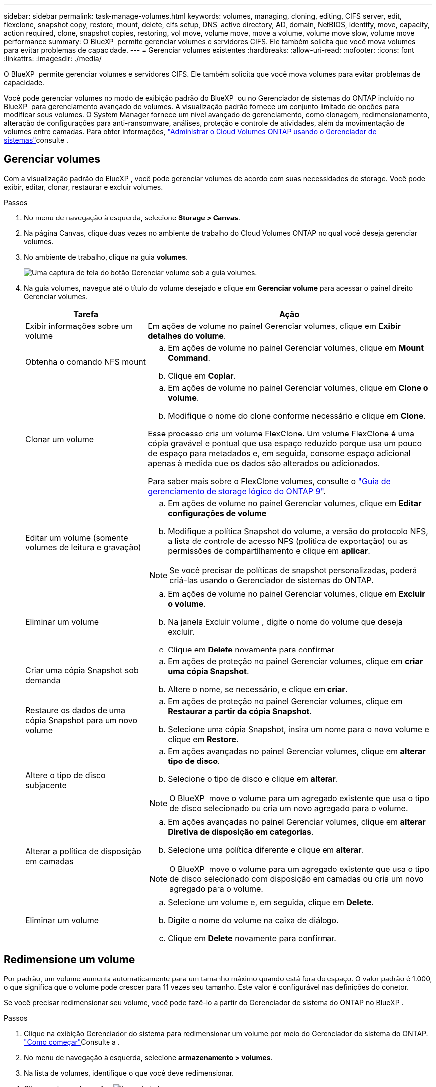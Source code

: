 ---
sidebar: sidebar 
permalink: task-manage-volumes.html 
keywords: volumes, managing, cloning, editing, CIFS server, edit, flexclone, snapshot copy, restore, mount, delete, cifs setup, DNS, active directory, AD, domain, NetBIOS, identify, move, capacity, action required, clone, snapshot copies, restoring, vol move, volume move, move a volume, volume move slow, volume move performance 
summary: O BlueXP  permite gerenciar volumes e servidores CIFS. Ele também solicita que você mova volumes para evitar problemas de capacidade. 
---
= Gerenciar volumes existentes
:hardbreaks:
:allow-uri-read: 
:nofooter: 
:icons: font
:linkattrs: 
:imagesdir: ./media/


[role="lead"]
O BlueXP  permite gerenciar volumes e servidores CIFS. Ele também solicita que você mova volumes para evitar problemas de capacidade.

Você pode gerenciar volumes no modo de exibição padrão do BlueXP  ou no Gerenciador de sistemas do ONTAP incluído no BlueXP  para gerenciamento avançado de volumes. A visualização padrão fornece um conjunto limitado de opções para modificar seus volumes. O System Manager fornece um nível avançado de gerenciamento, como clonagem, redimensionamento, alteração de configurações para anti-ransomware, análises, proteção e controle de atividades, além da movimentação de volumes entre camadas. Para obter informações, link:task-administer-advanced-view.html["Administrar o Cloud Volumes ONTAP usando o Gerenciador de sistemas"]consulte .



== Gerenciar volumes

Com a visualização padrão do BlueXP , você pode gerenciar volumes de acordo com suas necessidades de storage. Você pode exibir, editar, clonar, restaurar e excluir volumes.

.Passos
. No menu de navegação à esquerda, selecione *Storage > Canvas*.
. Na página Canvas, clique duas vezes no ambiente de trabalho do Cloud Volumes ONTAP no qual você deseja gerenciar volumes.
. No ambiente de trabalho, clique na guia *volumes*.
+
image:screenshot_manage_vol_button.png["Uma captura de tela do botão Gerenciar volume sob a guia volumes."]

. Na guia volumes, navegue até o título do volume desejado e clique em *Gerenciar volume* para acessar o painel direito Gerenciar volumes.
+
[cols="30,70"]
|===
| Tarefa | Ação 


| Exibir informações sobre um volume | Em ações de volume no painel Gerenciar volumes, clique em *Exibir detalhes do volume*. 


| Obtenha o comando NFS mount  a| 
.. Em ações de volume no painel Gerenciar volumes, clique em *Mount Command*.
.. Clique em *Copiar*.




| Clonar um volume  a| 
.. Em ações de volume no painel Gerenciar volumes, clique em *Clone o volume*.
.. Modifique o nome do clone conforme necessário e clique em *Clone*.


Esse processo cria um volume FlexClone. Um volume FlexClone é uma cópia gravável e pontual que usa espaço reduzido porque usa um pouco de espaço para metadados e, em seguida, consome espaço adicional apenas à medida que os dados são alterados ou adicionados.

Para saber mais sobre o FlexClone volumes, consulte o http://docs.netapp.com/ontap-9/topic/com.netapp.doc.dot-cm-vsmg/home.html["Guia de gerenciamento de storage lógico do ONTAP 9"^].



| Editar um volume (somente volumes de leitura e gravação)  a| 
.. Em ações de volume no painel Gerenciar volumes, clique em *Editar configurações de volume*
.. Modifique a política Snapshot do volume, a versão do protocolo NFS, a lista de controle de acesso NFS (política de exportação) ou as permissões de compartilhamento e clique em *aplicar*.



NOTE: Se você precisar de políticas de snapshot personalizadas, poderá criá-las usando o Gerenciador de sistemas do ONTAP.



| Eliminar um volume  a| 
.. Em ações de volume no painel Gerenciar volumes, clique em *Excluir o volume*.
.. Na janela Excluir volume , digite o nome do volume que deseja excluir.
.. Clique em *Delete* novamente para confirmar.




| Criar uma cópia Snapshot sob demanda  a| 
.. Em ações de proteção no painel Gerenciar volumes, clique em *criar uma cópia Snapshot*.
.. Altere o nome, se necessário, e clique em *criar*.




| Restaure os dados de uma cópia Snapshot para um novo volume  a| 
.. Em ações de proteção no painel Gerenciar volumes, clique em *Restaurar a partir da cópia Snapshot*.
.. Selecione uma cópia Snapshot, insira um nome para o novo volume e clique em *Restore*.




| Altere o tipo de disco subjacente  a| 
.. Em ações avançadas no painel Gerenciar volumes, clique em *alterar tipo de disco*.
.. Selecione o tipo de disco e clique em *alterar*.



NOTE: O BlueXP  move o volume para um agregado existente que usa o tipo de disco selecionado ou cria um novo agregado para o volume.



| Alterar a política de disposição em camadas  a| 
.. Em ações avançadas no painel Gerenciar volumes, clique em *alterar Diretiva de disposição em categorias*.
.. Selecione uma política diferente e clique em *alterar*.



NOTE: O BlueXP  move o volume para um agregado existente que usa o tipo de disco selecionado com disposição em camadas ou cria um novo agregado para o volume.



| Eliminar um volume  a| 
.. Selecione um volume e, em seguida, clique em *Delete*.
.. Digite o nome do volume na caixa de diálogo.
.. Clique em *Delete* novamente para confirmar.


|===




== Redimensione um volume

Por padrão, um volume aumenta automaticamente para um tamanho máximo quando está fora do espaço. O valor padrão é 1.000, o que significa que o volume pode crescer para 11 vezes seu tamanho. Este valor é configurável nas definições do conetor.

Se você precisar redimensionar seu volume, você pode fazê-lo a partir do Gerenciador de sistema do ONTAP no BlueXP .

.Passos
. Clique na exibição Gerenciador do sistema para redimensionar um volume por meio do Gerenciador do sistema do ONTAP. link:task-administer-advanced-view.html#how-to-get-started["Como começar"]Consulte a .
. No menu de navegação à esquerda, selecione *armazenamento > volumes*.
. Na lista de volumes, identifique o que você deve redimensionar.
. Clique no ícone de opções image:screenshot_gallery_options.gif["ícone kabob"].
. Selecione *Redimensionar*.
. Na tela *Redimensionar volume*, edite a porcentagem de capacidade e reserva Instantânea conforme necessário. Você pode comparar o espaço disponível existente com a capacidade modificada.
. Clique em *Salvar*.


image:screenshot-resize-volume.png["O ecrã apresenta a capacidade modificada após o redimensionamento do volume"]

Certifique-se de levar em consideração os limites de capacidade do seu sistema à medida que você redimensiona volumes. Aceda ao https://docs.netapp.com/us-en/cloud-volumes-ontap-relnotes/index.html["Notas de versão do Cloud Volumes ONTAP"^] para obter mais informações.



== Modifique o servidor CIFS

Se você alterar seus servidores DNS ou domínio do ative Directory, será necessário modificar o servidor CIFS no Cloud Volumes ONTAP para que ele possa continuar a servir armazenamento aos clientes.

.Passos
. Na guia Visão geral do ambiente de trabalho, clique na guia recurso sob o painel direito.
. No campo Configuração CIFS, clique no ícone *lápis* para exibir a janela Configuração CIFS.
. Especifique as configurações para o servidor CIFS:
+
[cols="30,70"]
|===
| Tarefa | Ação 


| Selecione Storage VM (SVM) | A seleção da máquina virtual de storage (SVM) do Cloud volume ONTAP exibe suas informações de CIFS configuradas. 


| Ative Directory Domain para aderir | O FQDN do domínio do ative Directory (AD) ao qual você deseja que o servidor CIFS se associe. 


| Credenciais autorizadas para ingressar no domínio | O nome e a senha de uma conta do Windows com Privileges suficiente para adicionar computadores à unidade organizacional especificada (ou) dentro do domínio do AD. 


| Endereço IP primário e secundário do DNS | Os endereços IP dos servidores DNS que fornecem resolução de nomes para o servidor CIFS. Os servidores DNS listados devem conter os Registros de localização de serviço (SRV) necessários para localizar os servidores LDAP do ative Directory e os controladores de domínio para o domínio em que o servidor CIFS será conetado. Ifdef::gcp[] se você estiver configurando o Google Managed ative Directory, o AD pode ser acessado por padrão com o endereço IP 169.254.169.254. Endif::gcp[] 


| Domínio DNS | O domínio DNS da máquina virtual de storage (SVM) do Cloud Volumes ONTAP. Na maioria dos casos, o domínio é o mesmo que o domínio AD. 


| Nome NetBIOS do servidor CIFS | Um nome de servidor CIFS exclusivo no domínio AD. 


| Unidade organizacional  a| 
A unidade organizacional dentro do domínio AD a associar ao servidor CIFS. A predefinição é computadores.

ifdef::aws[]

** Para configurar o AWS Managed Microsoft AD como o servidor AD para Cloud Volumes ONTAP, digite neste campo.


endif::aws[]

ifdef::azure[]

** Para configurar os Serviços de domínio do Azure AD como o servidor AD para o Cloud Volumes ONTAP, digite *computadores AADDC* ou *usuários AADDC* neste campo. link:https://docs.microsoft.com/en-us/azure/active-directory-domain-services/create-ou["Documentação do Azure: Crie uma unidade organizacional (ou) em um domínio gerenciado dos Serviços de domínio do Azure AD"^]


endif::azure[]

ifdef::gcp[]

** Para configurar o Microsoft AD gerenciado pelo Google como o servidor AD para Cloud Volumes ONTAP, digite *ou computadores, ou nuvem* neste campo. link:https://cloud.google.com/managed-microsoft-ad/docs/manage-active-directory-objects#organizational_units["Documentação do Google Cloud: Unidades organizacionais no Google Managed Microsoft AD"^]


endif::gcp[]

|===
. Clique em *Definir*.


.Resultado
O Cloud Volumes ONTAP atualiza o servidor CIFS com as alterações.



== Mover um volume

Mova volumes para utilização de capacidade, performance aprimorada e atender a contratos de nível de serviço.

Você pode mover um volume no Gerenciador de sistemas do ONTAP selecionando um volume e o agregado de destino, iniciando a operação de movimentação de volume e, opcionalmente, monitorando a tarefa de movimentação de volume. Ao usar o System Manager, uma operação de movimentação de volume é concluída automaticamente.

.Passos
. Use o Gerenciador de sistema do ONTAP ou a CLI do ONTAP para mover os volumes para o agregado.
+
Na maioria das situações, você pode usar o System Manager para mover volumes.

+
Para obter instruções, consulte link:http://docs.netapp.com/ontap-9/topic/com.netapp.doc.exp-vol-move/home.html["Guia expresso de movimentação de volume do ONTAP 9"^]a .





== Mover um volume quando o BlueXP  exibir uma mensagem Ação necessária

O BlueXP  pode exibir uma mensagem Ação necessária que diz que mover um volume é necessário para evitar problemas de capacidade, mas que você precisa corrigir o problema sozinho. Se isso acontecer, você precisa identificar como corrigir o problema e mover um ou mais volumes.


TIP: O BlueXP  exibe essas mensagens de Ação necessária quando um agregado atingiu 90% da capacidade usada. Se a disposição de dados estiver ativada, as mensagens serão exibidas quando um agregado atingir 80% da capacidade usada. Por padrão, 10% de espaço livre é reservado para categorização de dados. link:task-tiering.html#changing-the-free-space-ratio-for-data-tiering["Saiba mais sobre a taxa de espaço livre para categorização de dados"^].

.Passos
. <<Identificar como corrigir problemas de capacidade>>.
. Com base em suas análises, mova volumes para evitar problemas de capacidade:
+
** <<Mova volumes para outro sistema para evitar problemas de capacidade>>.
** <<Mova volumes para outro agregado para evitar problemas de capacidade>>.






=== Identificar como corrigir problemas de capacidade

Se o BlueXP  não puder fornecer recomendações para mover um volume para evitar problemas de capacidade, identifique os volumes que você precisa mover e se deve movê-los para outro agregado no mesmo sistema ou para outro sistema.

.Passos
. Exiba as informações avançadas na mensagem Ação necessária para identificar o agregado que atingiu seu limite de capacidade.
+
Por exemplo, as informações avançadas devem dizer algo semelhante ao seguinte: O agregado aggr1 atingiu seu limite de capacidade.

. Identifique um ou mais volumes para sair do agregado:
+
.. No ambiente de trabalho, clique na guia *agregados*.
.. Navegue até o bloco agregado desejado e clique em *... (Ícone de elipses) > Ver detalhes de agregados*.
.. Na guia Visão geral da tela Detalhes agregados, revise o tamanho de cada volume e escolha um ou mais volumes para sair do agregado.
+
Você deve escolher volumes grandes o suficiente para liberar espaço no agregado para evitar problemas de capacidade adicionais no futuro.

+
image::screenshot_aggr_volume_overview.png[visão geral do volume de captura de tela]



. Se o sistema não tiver atingido o limite de disco, você deve mover os volumes para um agregado existente ou um novo agregado no mesmo sistema.
+
Para obter informações, <<move-volumes-aggregate-capacity,Mova volumes para outro agregado para evitar problemas de capacidade>>consulte .

. Se o sistema tiver atingido o limite de disco, proceda de uma das seguintes formas:
+
.. Exclua todos os volumes não utilizados.
.. Reorganize volumes para liberar espaço em um agregado.
+
Para obter informações, <<move-volumes-aggregate-capacity,Mova volumes para outro agregado para evitar problemas de capacidade>>consulte .

.. Mova dois ou mais volumes para outro sistema que tenha espaço.
+
Para obter informações, <<move-volumes-aggregate-capacity,Mova volumes para outro agregado para evitar problemas de capacidade>>consulte .







=== Mova volumes para outro sistema para evitar problemas de capacidade

Você pode mover um ou mais volumes para outro sistema Cloud Volumes ONTAP para evitar problemas de capacidade. Talvez seja necessário fazer isso se o sistema atingir seu limite de disco.

.Sobre esta tarefa
Pode seguir os passos desta tarefa para corrigir a seguinte mensagem Ação necessária:

[]
====
Mover um volume é necessário para evitar problemas de capacidade; no entanto, o BlueXP  não pode executar esta ação para você porque o sistema atingiu o limite de disco.

====
.Passos
. Identifique um sistema Cloud Volumes ONTAP que tenha capacidade disponível ou implante um novo sistema.
. Arraste e solte o ambiente de trabalho de origem no ambiente de trabalho de destino para executar uma replicação de dados única do volume.
+
Para obter informações, link:https://docs.netapp.com/us-en/bluexp-replication/task-replicating-data.html["Replicação de dados entre sistemas"^]consulte .

. Vá para a página Status da replicação e, em seguida, quebre a relação do SnapMirror para converter o volume replicado de um volume de proteção de dados para um volume de leitura/gravação.
+
Para obter informações, link:https://docs.netapp.com/us-en/bluexp-replication/task-replicating-data.html#managing-data-replication-schedules-and-relationships["Gerenciamento de cronogramas e relacionamentos de replicação de dados"^]consulte .

. Configure o volume para acesso aos dados.
+
Para obter informações sobre como configurar um volume de destino para acesso a dados, consulte o link:http://docs.netapp.com/ontap-9/topic/com.netapp.doc.exp-sm-ic-fr/home.html["Guia expresso de recuperação de desastres em volume do ONTAP 9"^].

. Eliminar o volume original.
+
Para obter informações, link:task-manage-volumes.html#manage-volumes["Gerenciar volumes"]consulte .





=== Mova volumes para outro agregado para evitar problemas de capacidade

Você pode mover um ou mais volumes para outro agregado para evitar problemas de capacidade.

.Sobre esta tarefa
Pode seguir os passos desta tarefa para corrigir a seguinte mensagem Ação necessária:

[]
====
É necessário mover dois ou mais volumes para evitar problemas de capacidade. No entanto, o BlueXP  não pode executar essa ação para você.

====
.Passos
. Verifique se um agregado existente tem capacidade disponível para os volumes que você precisa mover:
+
.. No ambiente de trabalho, clique na guia *agregados*.
.. Navegue até o bloco agregado desejado e clique em *... (Ícone de elipses) > Ver detalhes de agregados*.
.. No bloco agregado, exiba a capacidade disponível (tamanho provisionado menos capacidade agregada usada).
+
image::screenshot_aggr_capacity.png[capacidade de captura de tela]



. Se necessário, adicione discos a um agregado existente:
+
.. Selecione o agregado e, em seguida, clique no *... (Ícone de elipses) > Adicionar discos*.
.. Selecione o número de discos a serem adicionados e clique em *Add*.


. Se nenhum agregado tiver capacidade disponível, crie um novo agregado.
+
Para obter informações, link:task-create-aggregates.html["Criando agregados"^]consulte .

. Use o Gerenciador de sistema do ONTAP ou a CLI do ONTAP para mover os volumes para o agregado.
. Na maioria das situações, você pode usar o System Manager para mover volumes.
+
Para obter instruções, consulte link:http://docs.netapp.com/ontap-9/topic/com.netapp.doc.exp-vol-move/home.html["Guia expresso de movimentação de volume do ONTAP 9"^]a .





== Razões pelas quais um movimento de volume pode ter um desempenho lento

Mover um volume pode demorar mais tempo do que o esperado se qualquer uma das seguintes condições for verdadeira para o Cloud Volumes ONTAP:

* O volume é um clone.
* O volume é um pai de um clone.
* O agregado de origem ou destino tem um disco HDD (st1) otimizado para taxa de transferência única.
* Um dos agregados usa um esquema de nomenclatura mais antigo para objetos. Ambos os agregados têm que usar o mesmo formato de nome.
+
Um esquema de nomenclatura mais antigo é usado se a categorização de dados tiver sido habilitada em um agregado na versão 9,4 ou anterior.

* As configurações de criptografia não correspondem aos agregados de origem e destino, ou uma rechavear está em andamento.
* A opção _-Tiering-policy_ foi especificada na movimentação de volume para alterar a política de disposição em camadas.
* A opção _-generate-destination-key_ foi especificada na movimentação de volume.




== Visualizar volumes do FlexGroup

Você pode visualizar os volumes do FlexGroup criados pelo Gerenciador de sistemas do ONTAP ou pela CLI do ONTAP diretamente na guia volumes no BlueXP . Idêntico às informações fornecidas para os volumes FlexVol, o BlueXP  fornece informações detalhadas para volumes FleGroup criados através de um bloco volumes dedicado. No bloco volumes, você pode identificar cada grupo de volumes do FlexGroup por meio do texto do cursor do ícone. Além disso, você pode identificar e classificar volumes FlexGroup na visualização de lista volumes na coluna estilo de volume.

image::screenshot_show_flexgroup_vol.png[screenshot show FlexGroup vol]


NOTE: Atualmente, você só pode exibir volumes FlexGroup existentes no BlueXP . A capacidade de criar volumes do FlexGroup no BlueXP  não está disponível, mas planejada para um lançamento futuro.
